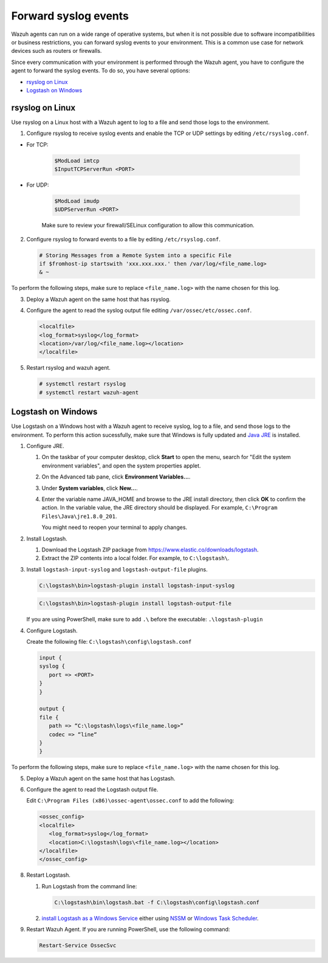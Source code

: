 .. Copyright (C) 2020 Wazuh, Inc.

.. _cloud_your_environment_send_syslog:

.. meta::
  :description: Learn about your environment

Forward syslog events
=====================

Wazuh agents can run on a wide range of operative systems, but when it is not possible due to software incompatibilities or business restrictions, you can forward syslog events to your environment. This is a common use case for network devices such as routers or firewalls.

Since every communication with your environment is performed through the Wazuh agent, you have to configure the agent to forward the syslog events. To do so, you have several options:

- `rsyslog on Linux`_

- `Logstash on Windows`_

rsyslog on Linux
^^^^^^^^^^^^^^^^

Use rsyslog on a Linux host with a Wazuh agent to log to a file and send those logs to the environment.

1. Configure rsyslog to receive syslog events and enable the TCP or UDP settings by editing ``/etc/rsyslog.conf``.

- For TCP:

   .. code-block::

      $ModLoad imtcp
      $InputTCPServerRun <PORT>

- For UDP:

   .. code-block::

      $ModLoad imudp
      $UDPServerRun <PORT>

   Make sure to review your firewall/SELinux configuration to allow this communication.
 
2. Configure rsyslog to forward events to a file by editing ``/etc/rsyslog.conf``.

   .. code-block::

      # Storing Messages from a Remote System into a specific File
      if $fromhost-ip startswith 'xxx.xxx.xxx.' then /var/log/<file_name.log>
      & ~

To perform the following steps, make sure to replace ``<file_name.log>`` with the name chosen for this log.

3. Deploy a Wazuh agent on the same host that has rsyslog.

4. Configure the agent to read the syslog output file editing ``/var/ossec/etc/ossec.conf``.

   .. code-block:: XML

      <localfile>
      <log_format>syslog</log_format>
      <location>/var/log/<file_name.log></location>
      </localfile>

5. Restart rsyslog and wazuh agent.

   .. code-block:: console

      # systemctl restart rsyslog
      # systemctl restart wazuh-agent
   
Logstash on Windows
^^^^^^^^^^^^^^^^^^^
   
Use Logstash on a Windows host with a Wazuh agent to receive syslog, log to a file, and send those logs to the environment. To perform this action sucessfully, make sure that Windows is fully updated and `Java JRE <https://www.java.com/en/download/windows-64bit.jsp>`_ is installed.

1. Configure JRE.

   #. On the taskbar of your computer desktop, click **Start** to open the menu, search for "Edit the system environment variables", and open the system properties applet.
   #. On the Advanced tab pane, click **Environment Variables...**.
   #. Under **System variables**, click **New...**.
   #. Enter the variable name JAVA_HOME and browse to the JRE install directory, then click **OK** to confirm the action. In the variable value, the JRE directory should be displayed. For example, ``C:\Program Files\Java\jre1.8.0_201``.
   
      You might need to reopen your terminal to apply changes.

2. Install Logstash.

   #. Download the Logstash ZIP package from https://www.elastic.co/downloads/logstash.
   #. Extract the ZIP contents into a local folder. For example, to ``C:\logstash\``.

3. Install ``logstash-input-syslog`` and ``logstash-output-file`` plugins.

   .. code-block::
      
      C:\logstash\bin>logstash-plugin install logstash-input-syslog

   .. code-block::
               
      C:\logstash\bin>logstash-plugin install logstash-output-file

   If you are using PowerShell, make sure to add ``.\`` before the executable: ``.\logstash-plugin``

4. Configure Logstash.

   Create the following file: ``C:\logstash\config\logstash.conf``

   .. code-block::

      input {
      syslog {
         port => <PORT>
      }
      }
      
      output {
      file {
         path => “C:\logstash\logs\<file_name.log>”
         codec => “line“
      }
      }

To perform the following steps, make sure to replace ``<file_name.log>`` with the name chosen for this log.

5. Deploy a Wazuh agent on the same host that has Logstash.
   
6. Configure the agent to read the Logstash output file.

   Edit ``C:\Program Files (x86)\ossec-agent\ossec.conf`` to add the following:

   .. code-block:: XML

      <ossec_config>
      <localfile>
         <log_format>syslog</log_format>
         <location>C:\logstash\logs\<file_name.log></location>
      </localfile>
      </ossec_config>

8. Restart Logstash.

   #. Run Logstash from the command line:

      .. code-block:: console
   
         C:\logstash\bin\logstash.bat -f C:\logstash\config\logstash.conf
   
   #. `install Logstash as a Windows Service <https://www.elastic.co/guide/en/logstash/current/running-logstash-windows.html#running-logstash-windows>`_ either using `NSSM <https://www.elastic.co/guide/en/logstash/current/running-logstash-windows.html#running-logstash-windows-nssm>`_ or `Windows Task Scheduler <https://www.elastic.co/guide/en/logstash/current/running-logstash-windows.html#running-logstash-windows-scheduledtask>`_.

9. Restart Wazuh Agent. If you are running PowerShell, use the following command:

   .. code-block:: console
      
      Restart-Service OssecSvc
